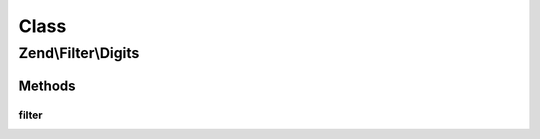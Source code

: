 .. Filter/Digits.php generated using docpx on 01/30/13 03:02pm


Class
*****

Zend\\Filter\\Digits
====================

Methods
-------

filter
++++++

.. function:: filter()


    Defined by Zend\Filter\FilterInterface
    
    Returns the string $value, removing all but digit characters

    :param string: 

    :rtype: string 




